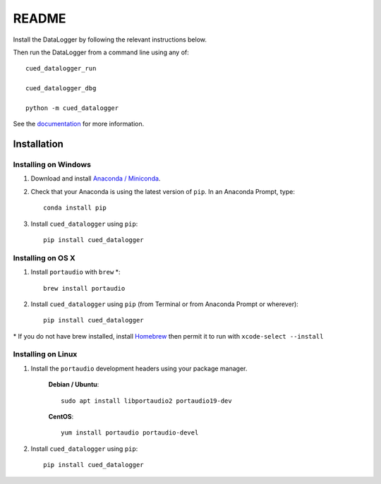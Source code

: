 ======
README
======

Install the DataLogger by following the relevant instructions below.

Then run the DataLogger from a command line using any of::

    cued_datalogger_run

    cued_datalogger_dbg

    python -m cued_datalogger


See the `documentation <http://cued-datalogger.readthedocs.io/en/latest/>`_
for more information.


Installation
------------

Installing on Windows
^^^^^^^^^^^^^^^^^^^^^
#. Download and install `Anaconda / Miniconda <https://www.continuum.io/downloads>`_.

#. Check that your Anaconda is using the latest version of ``pip``. In an Anaconda Prompt, type::

    conda install pip

#. Install ``cued_datalogger`` using ``pip``::

    pip install cued_datalogger


Installing on OS X
^^^^^^^^^^^^^^^^^^
#. Install ``portaudio`` with ``brew`` \*::

    brew install portaudio

#. Install ``cued_datalogger`` using ``pip`` (from Terminal or from Anaconda Prompt or wherever)::

    pip install cued_datalogger

\* If you do not have brew installed, install `Homebrew <https://brew.sh/>`_ then permit it to run with ``xcode-select --install``


Installing on Linux
^^^^^^^^^^^^^^^^^^^

#. Install the ``portaudio`` development headers using your package manager.

    **Debian / Ubuntu**::

        sudo apt install libportaudio2 portaudio19-dev


    **CentOS**::

        yum install portaudio portaudio-devel


#. Install ``cued_datalogger`` using ``pip``::

    pip install cued_datalogger


